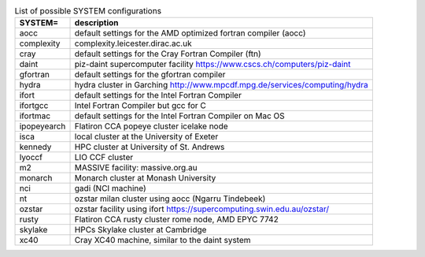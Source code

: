 
.. tabularcolumns:: |p{3cm}|p{15cm}|

.. table:: List of possible SYSTEM configurations
   :widths: auto

   +------------------+---------------------------------------------------------------------------------------------------------------------------+
   | SYSTEM=          | description                                                                                                               | 
   +==================+===========================================================================================================================+
   | aocc             | default settings for the AMD optimized fortran compiler (aocc)                                                            | 
   +------------------+---------------------------------------------------------------------------------------------------------------------------+
   | complexity       | complexity.leicester.dirac.ac.uk                                                                                          | 
   +------------------+---------------------------------------------------------------------------------------------------------------------------+
   | cray             | default settings for the Cray Fortran Compiler (ftn)                                                                      | 
   +------------------+---------------------------------------------------------------------------------------------------------------------------+
   | daint            | piz-daint supercomputer facility https://www.cscs.ch/computers/piz-daint                                                  | 
   +------------------+---------------------------------------------------------------------------------------------------------------------------+
   | gfortran         | default settings for the gfortran compiler                                                                                | 
   +------------------+---------------------------------------------------------------------------------------------------------------------------+
   | hydra            | hydra cluster in Garching http://www.mpcdf.mpg.de/services/computing/hydra                                                | 
   +------------------+---------------------------------------------------------------------------------------------------------------------------+
   | ifort            | default settings for the Intel Fortran Compiler                                                                           | 
   +------------------+---------------------------------------------------------------------------------------------------------------------------+
   | ifortgcc         | Intel Fortran Compiler but gcc for C                                                                                      | 
   +------------------+---------------------------------------------------------------------------------------------------------------------------+
   | ifortmac         | default settings for the Intel Fortran Compiler on Mac OS                                                                 | 
   +------------------+---------------------------------------------------------------------------------------------------------------------------+
   | ipopeyearch      | Flatiron CCA popeye cluster icelake node                                                                                  | 
   +------------------+---------------------------------------------------------------------------------------------------------------------------+
   | isca             | local cluster at the University of Exeter                                                                                 | 
   +------------------+---------------------------------------------------------------------------------------------------------------------------+
   | kennedy          | HPC cluster at University of St. Andrews                                                                                  | 
   +------------------+---------------------------------------------------------------------------------------------------------------------------+
   | lyoccf           | LIO CCF cluster                                                                                                           | 
   +------------------+---------------------------------------------------------------------------------------------------------------------------+
   | m2               | MASSIVE facility: massive.org.au                                                                                          | 
   +------------------+---------------------------------------------------------------------------------------------------------------------------+
   | monarch          | Monarch cluster at Monash University                                                                                      | 
   +------------------+---------------------------------------------------------------------------------------------------------------------------+
   | nci              | gadi (NCI machine)                                                                                                        | 
   +------------------+---------------------------------------------------------------------------------------------------------------------------+
   | nt               | ozstar milan cluster using aocc (Ngarru Tindebeek)                                                                        | 
   +------------------+---------------------------------------------------------------------------------------------------------------------------+
   | ozstar           | ozstar facility using ifort https://supercomputing.swin.edu.au/ozstar/                                                    | 
   +------------------+---------------------------------------------------------------------------------------------------------------------------+
   | rusty            | Flatiron CCA rusty cluster rome node, AMD EPYC 7742                                                                       | 
   +------------------+---------------------------------------------------------------------------------------------------------------------------+
   | skylake          | HPCs Skylake cluster at Cambridge                                                                                         | 
   +------------------+---------------------------------------------------------------------------------------------------------------------------+
   | xc40             | Cray XC40 machine, similar to the daint system                                                                            | 
   +------------------+---------------------------------------------------------------------------------------------------------------------------+

